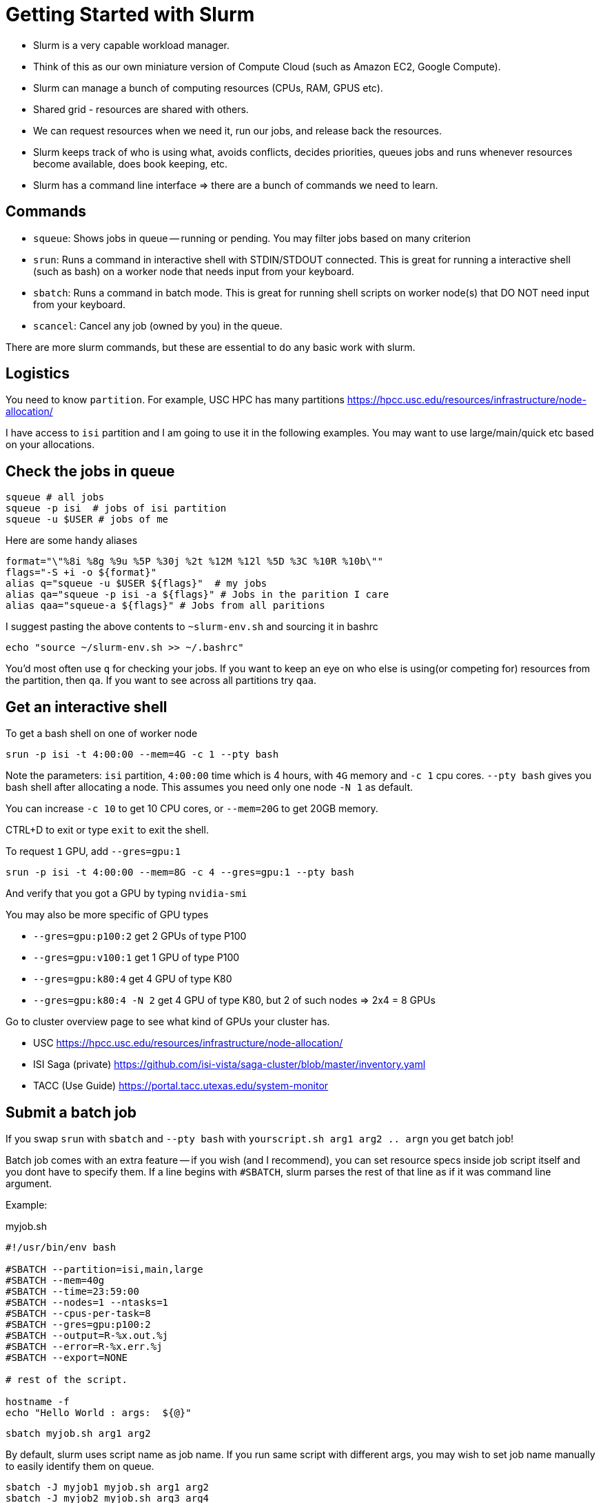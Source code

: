 = Getting Started with Slurm

- Slurm is a very capable workload manager.
- Think of this as our own miniature version of Compute Cloud (such as Amazon EC2, Google Compute).
- Slurm can manage a bunch of computing resources (CPUs, RAM, GPUS etc).
- Shared grid - resources are shared with others.
- We can request resources when we need it, run our jobs, and release back the resources.
- Slurm keeps track of who is using what, avoids conflicts, decides priorities,
queues jobs and runs whenever resources become available, does book keeping, etc.
- Slurm has a command line interface => there are a bunch of commands we need to learn.


== Commands

- `squeue`: Shows jobs in queue -- running or pending. You may filter jobs based on many criterion
- `srun`: Runs a command in interactive shell with STDIN/STDOUT connected.
This is great for running a interactive shell (such as bash) on a worker node that needs input from your keyboard.
- `sbatch`: Runs a command in batch mode. This is great for running shell scripts on worker node(s) that DO NOT need input from your keyboard.
- `scancel`: Cancel any job (owned by you) in the queue.

There are more slurm commands, but these are essential to do any basic work with slurm.

== Logistics

You need to know `partition`.
For example, USC HPC has many partitions https://hpcc.usc.edu/resources/infrastructure/node-allocation/

I have access to `isi` partition and I am going to use it in the following examples.
You may want to use large/main/quick etc based on your allocations.


== Check the jobs in queue

----
squeue # all jobs
squeue -p isi  # jobs of isi partition
squeue -u $USER # jobs of me
----

Here are some handy aliases
----
format="\"%8i %8g %9u %5P %30j %2t %12M %12l %5D %3C %10R %10b\""
flags="-S +i -o ${format}"
alias q="squeue -u $USER ${flags}"  # my jobs
alias qa="squeue -p isi -a ${flags}" # Jobs in the parition I care
alias qaa="squeue-a ${flags}" # Jobs from all paritions
----
I suggest pasting the above contents to `~slurm-env.sh` and sourcing it in bashrc

  echo "source ~/slurm-env.sh >> ~/.bashrc"

You'd most often use `q` for checking your jobs.
If you want to keep an eye on who else is using(or competing for) resources from the partition, then `qa`.
If you want to see across all partitions try `qaa`.


== Get an interactive shell

To get a bash shell on one of worker node

  srun -p isi -t 4:00:00 --mem=4G -c 1 --pty bash

Note the parameters: `isi` partition, `4:00:00` time which is 4 hours, with `4G` memory and `-c 1` cpu cores.
`--pty bash` gives you bash shell after allocating a node.
This assumes you need only one node `-N 1` as default.

You can increase `-c 10` to get 10 CPU cores, or `--mem=20G` to get 20GB memory.

CTRL+D to exit  or type `exit` to exit the shell.

To request `1` GPU, add `--gres=gpu:1`

  srun -p isi -t 4:00:00 --mem=8G -c 4 --gres=gpu:1 --pty bash

And verify that you got a GPU by typing `nvidia-smi`

You may also be more specific of GPU types

- `--gres=gpu:p100:2` get 2 GPUs of type P100
- `--gres=gpu:v100:1` get 1 GPU of type P100
- `--gres=gpu:k80:4` get 4 GPU of type K80
- `--gres=gpu:k80:4 -N 2` get 4 GPU of type K80, but 2 of such nodes => 2x4 = 8 GPUs

Go to cluster overview page to see what kind of GPUs your cluster has.

- USC https://hpcc.usc.edu/resources/infrastructure/node-allocation/
- ISI Saga (private)  https://github.com/isi-vista/saga-cluster/blob/master/inventory.yaml
- TACC (Use Guide) https://portal.tacc.utexas.edu/system-monitor

== Submit a batch job

If you swap `srun` with `sbatch` and `--pty bash` with `yourscript.sh arg1 arg2 .. argn` you get batch job!

Batch job comes with an extra feature -- if you wish (and I recommend), you can set resource specs inside job script itself
and you dont have to specify them.
If a line begins with `#SBATCH`, slurm parses the rest of that line as if it was command line argument.

Example:

.myjob.sh
[source,bash]
----
#!/usr/bin/env bash

#SBATCH --partition=isi,main,large
#SBATCH --mem=40g
#SBATCH --time=23:59:00
#SBATCH --nodes=1 --ntasks=1
#SBATCH --cpus-per-task=8
#SBATCH --gres=gpu:p100:2
#SBATCH --output=R-%x.out.%j
#SBATCH --error=R-%x.err.%j
#SBATCH --export=NONE

# rest of the script.

hostname -f
echo "Hello World : args:  ${@}"
----

  sbatch myjob.sh arg1 arg2

By default, slurm uses script name as job name.
If you run same script with different args, you may wish to set job name manually to easily identify them on queue.

  sbatch -J myjob1 myjob.sh arg1 arg2
  sbatch -J myjob2 myjob.sh arg3 arg4


== Kill a job

  scancel <jobid>

You may get `<jobid>` from `squeue` or its pretty alias `q`










